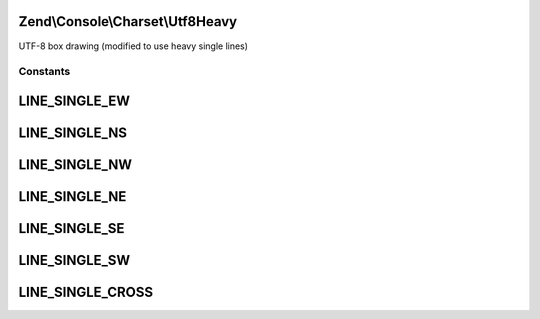 .. Console/Charset/Utf8Heavy.php generated using docpx on 01/30/13 03:32am


Zend\\Console\\Charset\\Utf8Heavy
=================================

UTF-8 box drawing (modified to use heavy single lines)



Constants
+++++++++

LINE_SINGLE_EW
==============

LINE_SINGLE_NS
==============

LINE_SINGLE_NW
==============

LINE_SINGLE_NE
==============

LINE_SINGLE_SE
==============

LINE_SINGLE_SW
==============

LINE_SINGLE_CROSS
=================

